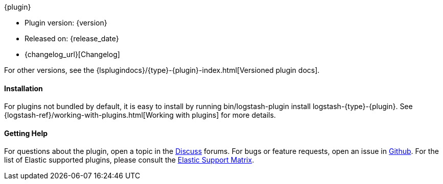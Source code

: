 ifeval::["{versioned_docs}"!="true"]
[subs="attributes"]
++++
<titleabbrev>{plugin}</titleabbrev>
++++
endif::[]
ifeval::["{versioned_docs}"=="true"]
[subs="attributes"]
++++
<titleabbrev>{version}</titleabbrev>
++++
endif::[]

* Plugin version: {version}
* Released on: {release_date}
* {changelog_url}[Changelog]

ifeval::["{versioned_docs}"!="true"]

For other versions, see the
{lsplugindocs}/{type}-{plugin}-index.html[Versioned plugin docs].

endif::[]

ifeval::["{versioned_docs}"=="true"]

For other versions, see the <<{type}-{plugin}-index,overview list>>.

To learn more about Logstash, see the {logstash-ref}/index.html[Logstash Reference].

endif::[]

ifeval::[("{default_plugin}"=="0") and ("{versioned_docs}"!="true")]

==== Installation

For plugins not bundled by default, it is easy to install by running +bin/logstash-plugin install logstash-{type}-{plugin}+. See {logstash-ref}/working-with-plugins.html[Working with plugins] for more details.

endif::[]

==== Getting Help

For questions about the plugin, open a topic in the http://discuss.elastic.co[Discuss] forums. For bugs or feature requests, open an issue in https://github.com/logstash-plugins/logstash-{type}-{plugin}[Github].
For the list of Elastic supported plugins, please consult the https://www.elastic.co/support/matrix#matrix_logstash_plugins[Elastic Support Matrix].

